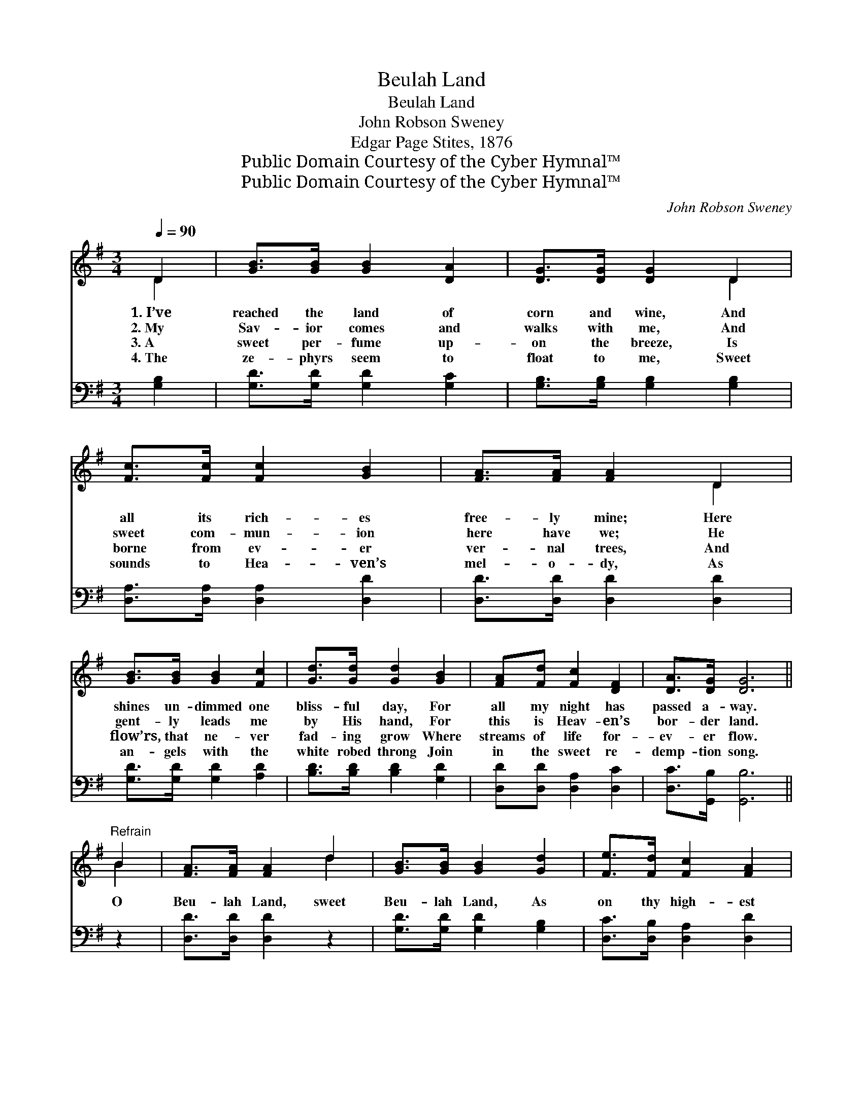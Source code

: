 X:1
T:Beulah Land
T:Beulah Land
T:John Robson Sweney
T:Edgar Page Stites, 1876
T:Public Domain Courtesy of the Cyber Hymnal™
T:Public Domain Courtesy of the Cyber Hymnal™
C:John Robson Sweney
Z:Public Domain
Z:Courtesy of the Cyber Hymnal™
%%score ( 1 2 ) 3
L:1/8
Q:1/4=90
M:3/4
K:G
V:1 treble 
V:2 treble 
V:3 bass 
V:1
 D2 | [GB]>[GB] [GB]2 [DA]2 | [DG]>[DG] [DG]2 D2 | [Fc]>[Fc] [Fc]2 [GB]2 | [FA]>[FA] [FA]2 D2 | %5
w: 1.~I’ve|reached the land of|corn and wine, And|all its rich- es|free- ly mine; Here|
w: 2.~My|Sav- ior comes and|walks with me, And|sweet com- mun- ion|here have we; He|
w: 3.~A|sweet per- fume up-|on the breeze, Is|borne from ev- er|ver- nal trees, And|
w: 4.~The|ze- phyrs seem to|float to me, Sweet|sounds to Hea- ven’s|mel- o- dy, As|
 [GB]>[GB] [GB]2 [Fc]2 | [Gd]>[Gd] [Gd]2 [GB]2 | [FA][Fd] [Fc]2 [DF]2 | [DA]>[DG] [DG]6 || %9
w: shines un- dimmed one|bliss- ful day, For|all my night has|passed a- way.|
w: gent- ly leads me|by His hand, For|this is Heav- en’s|bor- der land.|
w: flow’rs, that ne- ver|fad- ing grow Where|streams of life for-|ev- er flow.|
w: an- gels with the|white robed throng Join|in the sweet re-|demp- tion song.|
"^Refrain" B2 | [FA]>[FA] [FA]2 d2 | [GB]>[GB] [GB]2 [Gd]2 | [Fe]>[Fd] [Fc]2 [FA]2 | %13
w: ||||
w: O|Beu- lah Land, sweet|Beu- lah Land, As|on thy high- est|
w: ||||
w: ||||
 [Bd]>[Ac] [GB]2 [GB]2 | [FA]>[^E^G] [FA]2 [=GB]2 | [Ac]>[^GB] [Ac]2 [FA]2 | %16
w: |||
w: mount I stand, I|look a- way a-|cross the sea, Where|
w: |||
w: |||
 [GB]>[FA] [GB]2 [Ac]2 | [Gd]>[G^c] [Gd]2 [Gd]2 | [Ge]>[G^d] [Ge]2 [Gc]2 | [Gd]>[G^c] [Gd]2 [GB]2 | %20
w: ||||
w: man- sions are pre-|pared for me, And|view the shin- ing|glor- y shore, My|
w: ||||
w: ||||
 [FA][Fd] [Fc]2 [DF]2 | [DA]>[DG] [DG]2 |] %22
w: ||
w: Heav’n, my home for-|ev- er more!|
w: ||
w: ||
V:2
 D2 | x6 | x4 D2 | x6 | x4 D2 | x6 | x6 | x6 | x8 || B2 | x4 d2 | x6 | x6 | x6 | x6 | x6 | x6 | %17
 x6 | x6 | x6 | x6 | x4 |] %22
V:3
 [G,B,]2 | [G,D]>[G,D] [G,D]2 [G,C]2 | [G,B,]>[G,B,] [G,B,]2 [G,B,]2 | %3
 [D,A,]>[D,A,] [D,A,]2 [D,D]2 | [D,D]>[D,D] [D,D]2 [D,D]2 | [G,D]>[G,D] [G,D]2 [A,D]2 | %6
 [B,D]>[B,D] [B,D]2 [G,D]2 | [D,D][D,D] [D,A,]2 [D,C]2 | [D,C]>[G,,B,] [G,,B,]6 || z2 | %10
 [D,D]>[D,D] [D,D]2 z2 | [G,D]>[G,D] [G,D]2 [G,B,]2 | [D,C]>[D,B,] [D,A,]2 [D,D]2 | %13
 [D,D]>[D,D] [G,D]2 [G,D]2 | [D,D]>[D,D] [D,D]2 [D,D]2 | [D,D]>[D,D] [D,D]2 [D,D]2 | %16
 [G,D]>[G,D] [G,D]2 [G,C]2 | [G,B,]>[G,^A,] [G,B,]2 [G,B,]2 | [C,C]>[C,C] [C,C]2 [E,C]2 | %19
 [G,B,]>[G,^A,] [G,B,]2 [G,D]2 | [D,D][D,D] [D,A,]2 [D,C]2 | [D,C]>[G,,B,] [G,,B,]2 |] %22

